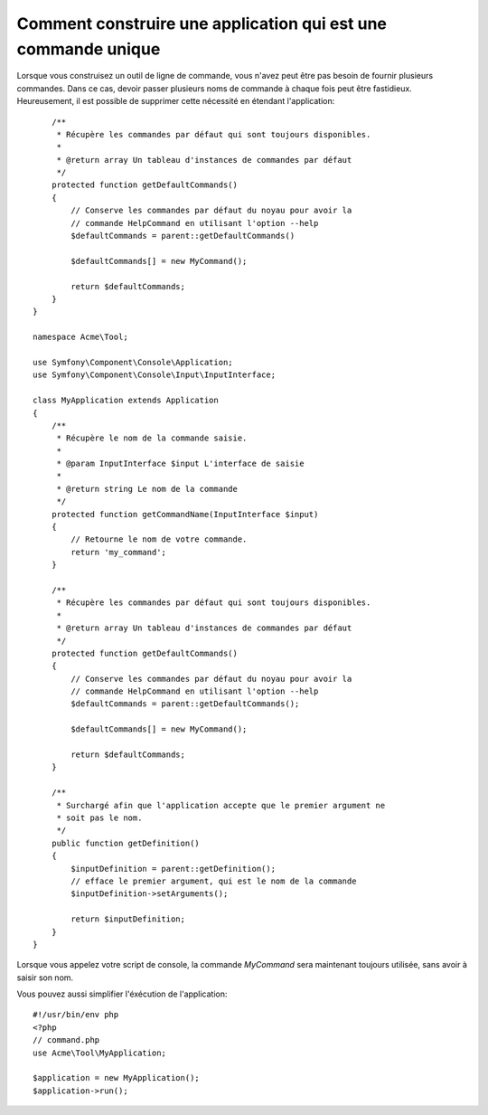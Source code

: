 .. index::
   single: Console; Single command application

Comment construire une application qui est une commande unique
==============================================================

Lorsque vous construisez un outil de ligne de commande, vous n'avez peut
être pas besoin de fournir plusieurs commandes. Dans ce cas, devoir passer
plusieurs noms de commande à chaque fois peut être fastidieux. Heureusement,
il est possible de supprimer cette nécessité en étendant l'application::


        /**
         * Récupère les commandes par défaut qui sont toujours disponibles.
         *
         * @return array Un tableau d'instances de commandes par défaut
         */
        protected function getDefaultCommands()
        {
            // Conserve les commandes par défaut du noyau pour avoir la
            // commande HelpCommand en utilisant l'option --help
            $defaultCommands = parent::getDefaultCommands()

            $defaultCommands[] = new MyCommand();

            return $defaultCommands;
        }
    }

    namespace Acme\Tool;

    use Symfony\Component\Console\Application;
    use Symfony\Component\Console\Input\InputInterface;

    class MyApplication extends Application
    {
        /**
         * Récupère le nom de la commande saisie.
         *
         * @param InputInterface $input L'interface de saisie
         *
         * @return string Le nom de la commande
         */
        protected function getCommandName(InputInterface $input)
        {
            // Retourne le nom de votre commande.
            return 'my_command';
        }

        /**
         * Récupère les commandes par défaut qui sont toujours disponibles.
         *
         * @return array Un tableau d'instances de commandes par défaut
         */
        protected function getDefaultCommands()
        {
            // Conserve les commandes par défaut du noyau pour avoir la
            // commande HelpCommand en utilisant l'option --help
            $defaultCommands = parent::getDefaultCommands();

            $defaultCommands[] = new MyCommand();

            return $defaultCommands;
        }

        /**
         * Surchargé afin que l'application accepte que le premier argument ne
         * soit pas le nom.
         */
        public function getDefinition()
        {
            $inputDefinition = parent::getDefinition();
            // efface le premier argument, qui est le nom de la commande
            $inputDefinition->setArguments();

            return $inputDefinition;
        }
    }


Lorsque vous appelez votre script de console, la commande `MyCommand`
sera maintenant toujours utilisée, sans avoir à saisir son nom.

Vous pouvez aussi simplifier l'éxécution de l'application::

    #!/usr/bin/env php
    <?php
    // command.php
    use Acme\Tool\MyApplication;

    $application = new MyApplication();
    $application->run();

